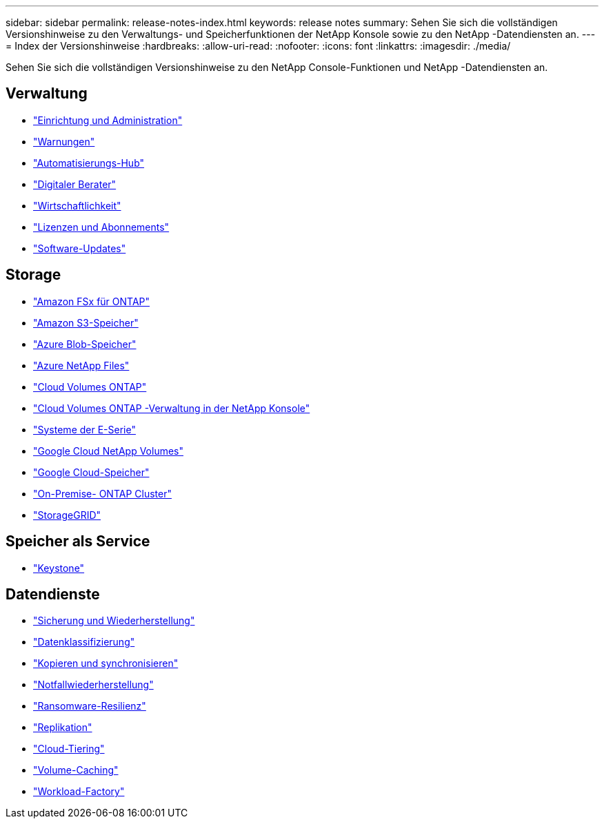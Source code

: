 ---
sidebar: sidebar 
permalink: release-notes-index.html 
keywords: release notes 
summary: Sehen Sie sich die vollständigen Versionshinweise zu den Verwaltungs- und Speicherfunktionen der NetApp Konsole sowie zu den NetApp -Datendiensten an. 
---
= Index der Versionshinweise
:hardbreaks:
:allow-uri-read: 
:nofooter: 
:icons: font
:linkattrs: 
:imagesdir: ./media/


[role="lead"]
Sehen Sie sich die vollständigen Versionshinweise zu den NetApp Console-Funktionen und NetApp -Datendiensten an.



== Verwaltung

* https://docs.netapp.com/us-en/console-setup-admin/whats-new.html["Einrichtung und Administration"^]
* https://docs.netapp.com/us-en/console-alerts/whats-new.html["Warnungen"^]
* https://docs.netapp.com/us-en/netapp-automation/about/whats-new.html["Automatisierungs-Hub"^]
* https://docs.netapp.com/us-en/active-iq/reference_new_activeiq.html["Digitaler Berater"^]
* https://docs.netapp.com/us-en/console-lifecycle-planning/release-notes/whats-new.html["Wirtschaftlichkeit"^]
* https://docs.netapp.com/us-en/console-license-subscriptions/index.html["Lizenzen und Abonnements"^]
* https://docs.netapp.com/us-en/console-software-updates/release-notes/whats-new.html["Software-Updates"^]




== Storage

* https://docs.netapp.com/us-en/storage-management-fsx-ontap/whats-new.html["Amazon FSx für ONTAP"^]
* https://docs.netapp.com/us-en/storage-management-s3-storage/whats-new.html["Amazon S3-Speicher"^]
* https://docs.netapp.com/us-en/storage-management-blob-storage/index.html["Azure Blob-Speicher"^]
* https://docs.netapp.com/us-en/storage-management-azure-netapp-files/whats-new.html["Azure NetApp Files"^]
* https://docs.netapp.com/us-en/cloud-volumes-ontap-relnotes/index.html["Cloud Volumes ONTAP"^]
* https://docs.netapp.com/us-en/storage-management-cloud-volumes-ontap/whats-new.html["Cloud Volumes ONTAP -Verwaltung in der NetApp Konsole"^]
* https://docs.netapp.com/us-en/storage-management-e-series/whats-new.html["Systeme der E-Serie"^]
* https://docs.netapp.com/us-en/storage-management-google-cloud-netapp-volumes/whats-new.html["Google Cloud NetApp Volumes"^]
* https://docs.netapp.com/us-en/storage-management-google-cloud-storage/whats-new.html["Google Cloud-Speicher"^]
* https://docs.netapp.com/us-en/storage-management-ontap-onprem/whats-new.html["On-Premise- ONTAP Cluster"^]
* https://docs.netapp.com/us-en/storage-management-storagegrid/whats-new.html["StorageGRID"^]




== Speicher als Service

* https://docs.netapp.com/us-en/keystone-staas/whats-new.html["Keystone"^]




== Datendienste

* https://docs.netapp.com/us-en/data-services-backup-recovery/whats-new.html["Sicherung und Wiederherstellung"^]
* https://docs.netapp.com/us-en/data-services-classification/whats-new.html["Datenklassifizierung"^]
* https://docs.netapp.com/us-en/data-services-copy-sync/whats-new.html["Kopieren und synchronisieren"^]
* https://docs.netapp.com/us-en/data-services-disaster-recovery/release-notes/dr-whats-new.html["Notfallwiederherstellung"^]
* https://docs.netapp.com/us-en/data-services-ransomware-resilience/whats-new.html["Ransomware-Resilienz"^]
* https://docs.netapp.com/us-en/data-services-replication/whats-new.html["Replikation"^]
* https://docs.netapp.com/us-en/data-services-cloud-tiering/whats-new.html["Cloud-Tiering"^]
* https://docs.netapp.com/us-en/console-volume-caching/release-notes/cache-whats-new.html["Volume-Caching"^]
* https://docs.netapp.com/us-en/workload-relnotes/whats-new.html["Workload-Factory"^]

